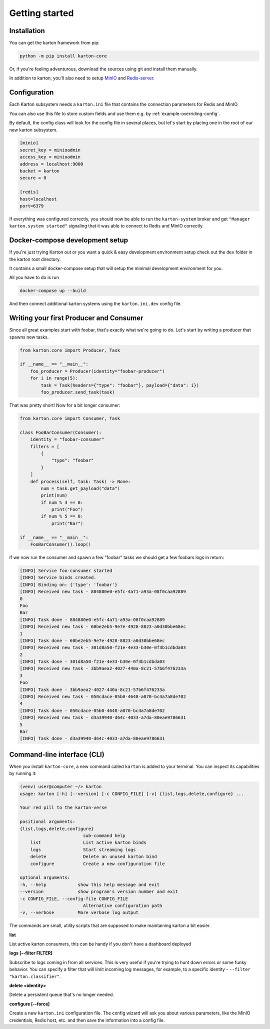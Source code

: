 Getting started
===============

Installation
------------

You can get the karton framework from pip:

.. code-block:: console

    python -m pip install karton-core

Or, if you're feeling adventurous, download the sources using git and install them manually.

In addition to karton, you'll also need to setup `MinIO <https://docs.min.io/docs/minio-quickstart-guide.html>`_ and `Redis-server <https://redis.io/topics/quickstart>`_.


Configuration
-------------

Each Karton subsystem needs a ``karton.ini`` file that contains the connection parameters for Redis and MinIO.

You can also use this file to store custom fields and use them e.g. by :ref:`example-overriding-config`.

By default, the config class will look for the config file in several places, but let's start by placing one in the root of our new karton subsystem.

.. code-block:: ini

    [minio]
    secret_key = minioadmin
    access_key = minioadmin
    address = localhost:9000
    bucket = karton
    secure = 0

    [redis]
    host=localhost
    port=6379

If everything was configured correctly, you should now be able to run the ``karton-system`` broker and get ``"Manager karton.system started"`` signaling that it was able to connect to Redis and MinIO correctly.


Docker-compose development setup
--------------------------------

If you're just trying Karton out or you want a quick & easy development environment setup check out the ``dev`` folder in the karton root directory.

It contains a small docker-compose setup that will setup the minimal development environment for you.

All you have to do is run

.. code-block:: console

    docker-compose up --build

And then connect additional karton systems using the ``karton.ini.dev`` config file.


Writing your first Producer and Consumer
----------------------------------------

Since all great examples start with foobar, that's exactly what we're going to do.
Let's start by writing a producer that spawns new tasks.

.. code-block:: python

    from karton.core import Producer, Task

    if __name__ == "__main__":
        foo_producer = Producer(identity="foobar-producer")
        for i in range(5):
            task = Task(headers={"type": "foobar"}, payload={"data": i})
            foo_producer.send_task(task)


That was pretty short! Now for a bit longer consumer:

.. code-block:: python

    from karton.core import Consumer, Task

    class FooBarConsumer(Consumer):
        identity = "foobar-consumer"
        filters = [
            {
                "type": "foobar"
            }
        ]
        def process(self, task: Task) -> None:
            num = task.get_payload("data")
            print(num)
            if num % 3 == 0:
                print("Foo")
            if num % 5 == 0:
                print("Bar")

    if __name__ == "__main__":
        FooBarConsumer().loop()

If we now run the consumer and spawn a few "foobar" tasks we should get a few foobars logs in return:

.. code-block:: console

    [INFO] Service foo-consumer started
    [INFO] Service binds created.
    [INFO] Binding on: {'type': 'foobar'}
    [INFO] Received new task - 884880e0-e5fc-4a71-a93a-08f0caa92889
    0
    Foo
    Bar
    [INFO] Task done - 884880e0-e5fc-4a71-a93a-08f0caa92889
    [INFO] Received new task - 60be2eb5-9e7e-4928-8823-a0d30bbe68ec
    1
    [INFO] Task done - 60be2eb5-9e7e-4928-8823-a0d30bbe68ec
    [INFO] Received new task - 301d8a50-f21e-4e33-b30e-0f3b1cdbda03
    2
    [INFO] Task done - 301d8a50-f21e-4e33-b30e-0f3b1cdbda03
    [INFO] Received new task - 3bb9aea2-4027-440a-8c21-57b6f476233a
    3
    Foo
    [INFO] Task done - 3bb9aea2-4027-440a-8c21-57b6f476233a
    [INFO] Received new task - 050cdace-05b0-4648-a070-bc4a7a8de702
    4
    [INFO] Task done - 050cdace-05b0-4648-a070-bc4a7a8de702
    [INFO] Received new task - d3a39940-d64c-4033-a7da-80eae9786631
    5
    Bar
    [INFO] Task done - d3a39940-d64c-4033-a7da-80eae9786631


Command-line interface (CLI)
----------------------------------------

When you install ``karton-core``, a new command called ``karton`` is added to your terminal.
You can inspect its capabilities by running it:

.. code-block:: console

    (venv) user@computer ~/> karton
    usage: karton [-h] [--version] [-c CONFIG_FILE] [-v] {list,logs,delete,configure} ...

    Your red pill to the karton-verse

    positional arguments:
    {list,logs,delete,configure}
                            sub-command help
        list                List active karton binds
        logs                Start streaming logs
        delete              Delete an unused karton bind
        configure           Create a new configuration file

    optional arguments:
    -h, --help            show this help message and exit
    --version             show program's version number and exit
    -c CONFIG_FILE, --config-file CONFIG_FILE
                            Alternative configuration path
    -v, --verbose         More verbose log output


The commands are small, utility scripts that are supposed to make maintaining karton a bit easier.

**list**

List active karton consumers, this can be handy if you don't have a dashboard deployed

**logs [--filter FILTER]**

Subscribe to logs coming in from all services. This is very useful if you're trying to hunt down errors or some funky behavior. 
You can specify a filter that will limit incoming log messages, for example, to a specific identity - ``--filter "karton.classifier"``.

**delete <identity>**

Delete a persistent queue that's no longer needed.

**configure [--force]**

Create a new ``karton.ini`` configuration file. The config wizard will ask you about various parameters, like the MinIO credentials, Redis host, etc. and then save the information into a config file.

